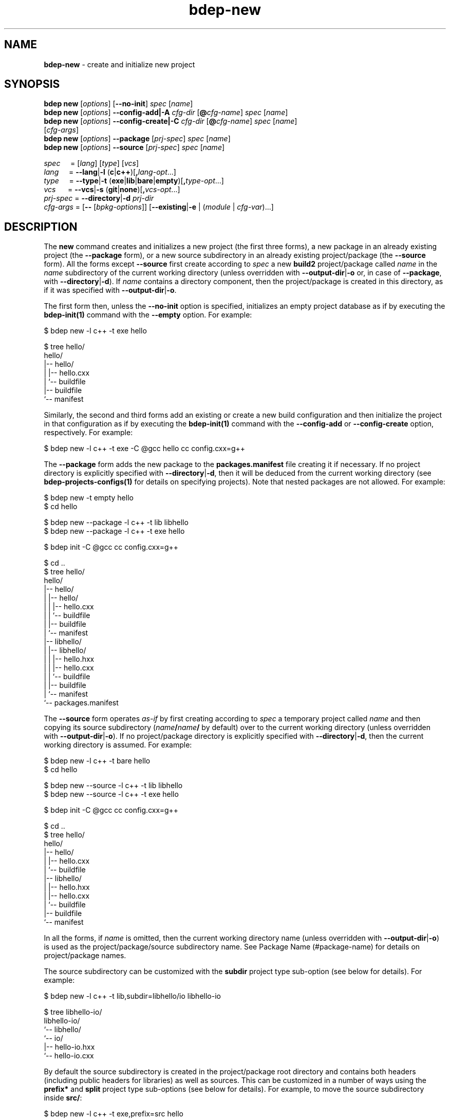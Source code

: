 .\" Process this file with
.\" groff -man -Tascii bdep-new.1
.\"
.TH bdep-new 1 "June 2024" "bdep 0.17.0"
.SH NAME
\fBbdep-new\fR \- create and initialize new project
.SH "SYNOPSIS"
.PP
\fBbdep new\fR [\fIoptions\fR] [\fB--no-init\fR] \fIspec\fR [\fIname\fR]
.br
\fBbdep new\fR [\fIoptions\fR] \fB--config-add|-A\fR \fIcfg-dir\fR
[\fB@\fR\fIcfg-name\fR] \fIspec\fR [\fIname\fR]
.br
\fBbdep new\fR [\fIoptions\fR] \fB--config-create|-C\fR \fIcfg-dir\fR
[\fB@\fR\fIcfg-name\fR] \fIspec\fR [\fIname\fR]
.br
\ \ \ \ \ \ \ \ \ [\fIcfg-args\fR]
.br
\fBbdep new\fR [\fIoptions\fR] \fB--package\fR [\fIprj-spec\fR] \fIspec\fR
[\fIname\fR]
.br
\fBbdep new\fR [\fIoptions\fR] \fB--source\fR [\fIprj-spec\fR] \fIspec\fR
[\fIname\fR]\fR
.PP
\fIspec\fR \ \ \ \ = [\fIlang\fR] [\fItype\fR] [\fIvcs\fR]
.br
\fIlang\fR \ \ \ \ = \fB--lang\fR|\fB-l\fR
(\fBc\fR|\fBc++\fR)[\fB,\fR\fIlang-opt\fR\.\.\.]
.br
\fItype\fR \ \ \ \ = \fB--type\fR|\fB-t\fR
(\fBexe\fR|\fBlib\fR|\fBbare\fR|\fBempty\fR)[\fB,\fR\fItype-opt\fR\.\.\.]
.br
\fIvcs\fR \ \ \ \ \ = \fB--vcs\fR|\fB-s\fR \
(\fBgit\fR|\fBnone\fR)[\fB,\fR\fIvcs-opt\fR\.\.\.]
.br
\fIprj-spec\fR = \fB--directory\fR|\fB-d\fR \fIprj-dir\fR
.br
\fIcfg-args\fR = [\fB--\fR [\fIbpkg-options\fR]] [\fB--existing\fR|\fB-e\fR |
(\fImodule\fR | \fIcfg-var\fR)\.\.\.]\fR
.SH "DESCRIPTION"
.PP
The \fBnew\fR command creates and initializes a new project (the first three
forms), a new package in an already existing project (the \fB--package\fR
form), or a new source subdirectory in an already existing project/package
(the \fB--source\fR form)\. All the forms except \fB--source\fR first create
according to \fIspec\fR a new \fBbuild2\fR project/package called \fIname\fR
in the \fIname\fR subdirectory of the current working directory (unless
overridden with \fB--output-dir\fR|\fB-o\fR\fR or, in case of \fB--package\fR,
with \fB--directory\fR|\fB-d\fR\fR)\. If \fIname\fR contains a directory
component, then the project/package is created in this directory, as if it was
specified with \fB--output-dir\fR|\fB-o\fR\fR\.
.PP
The first form then, unless the \fB--no-init\fR option is specified,
initializes an empty project database as if by executing the
\fBbdep-init(1)\fP command with the \fB--empty\fR option\. For example:
.PP
.nf
$ bdep new -l c++ -t exe hello

$ tree hello/
hello/
|-- hello/
|   |-- hello\.cxx
|   `-- buildfile
|-- buildfile
`-- manifest
.fi
.PP
Similarly, the second and third forms add an existing or create a new build
configuration and then initialize the project in that configuration as if by
executing the \fBbdep-init(1)\fP command with the \fB--config-add\fR or
\fB--config-create\fR option, respectively\. For example:
.PP
.nf
$ bdep new -l c++ -t exe -C @gcc hello cc config\.cxx=g++
.fi
.PP
The \fB--package\fR form adds the new package to the \fBpackages\.manifest\fR
file creating it if necessary\. If no project directory is explicitly
specified with \fB--directory\fR|\fB-d\fR\fR, then it will be deduced from the
current working directory (see \fBbdep-projects-configs(1)\fP for details on
specifying projects)\. Note that nested packages are not allowed\. For
example:
.PP
.nf
$ bdep new -t empty hello
$ cd hello

$ bdep new --package -l c++ -t lib libhello
$ bdep new --package -l c++ -t exe hello

$ bdep init -C @gcc cc config\.cxx=g++

$ cd \.\.
$ tree hello/
hello/
|-- hello/
|   |-- hello/
|   |   |-- hello\.cxx
|   |   `-- buildfile
|   |-- buildfile
|   `-- manifest
|-- libhello/
|   |-- libhello/
|   |   |-- hello\.hxx
|   |   |-- hello\.cxx
|   |   `-- buildfile
|   |-- buildfile
|   `-- manifest
`-- packages\.manifest
.fi
.PP
The \fB--source\fR form operates \fIas-if\fR by first creating according to
\fIspec\fR a temporary project called \fIname\fR and then copying its source
subdirectory (\fIname\fR\fB/\fR\fIname\fR\fB/\fR\fR by default) over to the
current working directory (unless overridden with
\fB--output-dir\fR|\fB-o\fR\fR)\. If no project/package directory is
explicitly specified with \fB--directory\fR|\fB-d\fR\fR, then the current
working directory is assumed\. For example:
.PP
.nf
$ bdep new -l c++ -t bare hello
$ cd hello

$ bdep new --source -l c++ -t lib libhello
$ bdep new --source -l c++ -t exe hello

$ bdep init -C @gcc cc config\.cxx=g++

$ cd \.\.
$ tree hello/
hello/
|-- hello/
|   |-- hello\.cxx
|   `-- buildfile
|-- libhello/
|   |-- hello\.hxx
|   |-- hello\.cxx
|   `-- buildfile
|-- buildfile
`-- manifest
.fi
.PP
In all the forms, if \fIname\fR is omitted, then the current working directory
name (unless overridden with \fB--output-dir\fR|\fB-o\fR\fR) is used as the
project/package/source subdirectory name\. See Package Name (#package-name)
for details on project/package names\.
.PP
The source subdirectory can be customized with the \fBsubdir\fR project type
sub-option (see below for details)\. For example:
.PP
.nf
$ bdep new -l c++ -t lib,subdir=libhello/io libhello-io

$ tree libhello-io/
libhello-io/
`-- libhello/
    `-- io/
        |-- hello-io\.hxx
        `-- hello-io\.cxx
.fi
.PP
By default the source subdirectory is created in the project/package root
directory and contains both headers (including public headers for libraries)
as well as sources\. This can be customized in a number of ways using the
\fBprefix*\fR and \fBsplit\fR project type sub-options (see below for
details)\. For example, to move the source subdirectory inside \fBsrc/\fR:
.PP
.nf
$ bdep new -l c++ -t exe,prefix=src hello

$ tree hello/
hello/
`-- src/
    `-- hello/
        `-- hello\.cxx
.fi
.PP
And to split the library source subdirectory into public headers and other
source files:
.PP
.nf
$ bdep new -l c++ -t lib,split libhello

$ tree libhello/
libhello/
|-- include/
|   `-- libhello/
|       `-- hello\.hxx
`-- src/
    `-- libhello/
        `-- hello\.cxx
.fi
.PP
See the SOURCE LAYOUT section below for details and more examples\.
.PP
The output directory may already contain existing files provided they don't
clash with the files to be created\. The \fBnew\fR command also recognizes
certain well-known files and tries to use the extracted information in the
package \fBmanifest\fR file\. Specifically, it tries to guess the license from
the \fBLICENSE\fR file as well as extract the summary from \fBREADME\.md\fR\.
This allows for the following workflow:
.PP
.nf
# Create a project with LICENSE and README\.md on one of the Git
# hosting services (GitHub, GitLab, etc)\.

$ git clone \.\.\./libhello\.git
$ cd libhello

$ bdep new -l c++ -t lib
.fi
.PP
The project parameters such as language, type (executable, library, etc), and
version control system can be customized as described next\. Some of these
parameters also support parameter-specific sub-options (such as the file
extensions to use in a C++ project) that can be specified with a comma after
the parameter value\.
.PP
The project language can be specified with the \fB--lang\fR|\fB-l\fR\fR
option\. Valid values for this option and their semantics are described next\.
If unspecified, a C++ project is created by default\.
.IP "\fBc\fR"
.br
A C project\. Recognized language sub-options:
.IP "\ \ \ \fBc++\fR"
.br
A C project that can also use C++\. If specified, then the \fBhxx\fR,
\fBcxx\fR, \fBixx\fR, \fBtxx\fR, and \fBmxx\fR \fBc++\fR language sub-options
can also be specified\.
.IP "\fBc++\fR"
.br
A C++ project\. Recognized language sub-options:
.IP "\ \ \ \fBcpp\fR"
.br
Use the \fB\.cpp\fR, \fB\.hpp\fR, \fB\.ipp\fR, \fB\.tpp\fR, and \fB\.mpp\fR
source file extensions (alias for \fBextension=?pp\fR)\.
.IP "\ \ \ \fBextension=\fR\fIpattern\fR\fR"
.br
Derive source file extensions from \fIpattern\fR by replacing every \fB?\fR
with one of the \fBc\fR (source), \fBh\fR (header), \fBi\fR (inline), \fBt\fR
(template), or \fBm\fR (module interface) letters\. If unspecified and no
individual extensions are specified with the below options, then \fB?xx\fR is
used by default\.
.IP "\ \ \ \fBhxx=\fR\fIextension\fR\fR"
.br
Use the specified \fIextension\fR for header files instead of the default
\fB\.hxx\fR\.
.IP "\ \ \ \fBcxx=\fR\fIextension\fR\fR"
.br
Use the specified \fIextension\fR for source files instead of the default
\fB\.cxx\fR\.
.IP "\ \ \ \fBixx=\fR\fIextension\fR\fR"
.br
Use the specified \fIextension\fR for inline files\. If unspecified, then
assume no inline files are used by the project\.
.IP "\ \ \ \fBtxx=\fR\fIextension\fR\fR"
.br
Use the specified \fIextension\fR for template files\. If unspecified, then
assume no template files are used by the project\.
.IP "\ \ \ \fBmxx=\fR\fIextension\fR\fR"
.br
Use the specified \fIextension\fR for module interface files\. If unspecified,
then assume no modules are used by the project\.
.IP "\ \ \ \fBc\fR"
.br
A C++ project that can also use C\.
.PP
As an example, the following command creates a header-only C++ library that
uses the \fB\.h\fR extension for header files and \fB\.cpp\fR \(en for source
files:
.PP
.nf
$ bdep new -l c++,hxx=h,cxx=cpp -t lib,binless libhello
.fi
.PP
The project type can be specified with the \fB--type\fR|\fB-t\fR\fR option\.
The \fBempty\fR project type is language-agnostic with the semantics and valid
sub-options for the rest being language-dependent, as described next\. If
unspecified, an executable project is created by default\.
.IP "\fBexe\fR"
.br
A project that builds a sample C or C++ executable\. Recognized executable
project sub-options:
.IP "\ \ \ \fBno-tests\fR"
.br
Don't add support for functional/integration testing\.
.IP "\ \ \ \fBunit-tests\fR"
.br
Add support for unit testing\.
.IP "\ \ \ \fBno-install\fR"
.br
Don't add support for installing\.
.IP "\ \ \ \fBexport-stub\fR"
.br
Add support for importing this project's targets from other projects\.
.IP "\ \ \ \fBprefix=\fR\fIdir\fR\fR"
.br
Optional source prefix relative to project/package root\.
.IP "\ \ \ \fBsubdir=\fR\fIdir\fR\fR"
.br
Alternative source subdirectory relative to source prefix\.
.IP "\ \ \ \fBno-subdir\fR"
.br
Omit the source subdirectory\.
.IP "\ \ \ \fBbuildfile-in-prefix\fR"
.br
Create the \fBbuildfile\fR in the source prefix directory rather than in its
source subdirectory\.
.IP "\ \ \ \fBthird-party\fR"
.br
Create a package for converting an existing third-party executable to
\fBbuild2\fR\. This sub-option automatically enables the \fBno-readme\fR
sub-option\. It also adds a number of values to \fBmanifest\fR that makes
sense to specify in a package of a third-party project and, unless
\fBno-package-readme\fR is specified, generates the \fBPACKAGE-README\.md\fR
template (see \fBpackage-description\fR (#manifest-package-description)
package manifest value for background)\.
.IP "\ \ \ \fBlicense=\fR\fIname\fR\fR"
.br

.IP "\ \ \ \fBno-readme\fR"
.br

.IP "\ \ \ \fBno-package-readme\fR"
.br

.IP "\ \ \ \fBalt-naming\fR"
.br
See \fBcommon\fR sub-options below\.
.IP "\fBlib\fR"
.br
A project that builds a sample C or C++ library\. Recognized library project
sub-options:
.IP "\ \ \ \fBbinless\fR"
.br
Create a header-only library\.
.IP "\ \ \ \fBno-tests\fR"
.br
Don't add support for functional/integration testing\.
.IP "\ \ \ \fBunit-tests\fR"
.br
Add support for unit testing\.
.IP "\ \ \ \fBno-install\fR"
.br
Don't add support for installing\.
.IP "\ \ \ \fBno-version\fR"
.br
Don't add support for generating the version header\.
.IP "\ \ \ \fBno-symexport\fR"
.br
Don't add support for DLL symbol exporting\.
.IP "\ \ \ \fBauto-symexport\fR"
.br
Add support for automatic DLL symbol exporting\.
.IP "\ \ \ \fBprefix-include=\fR\fIdir\fR\fR"
.br
Optional public header prefix relative to project/package root\.
.IP "\ \ \ \fBprefix-source=\fR\fIdir\fR\fR"
.br
Optional source prefix relative to project/package root\.
.IP "\ \ \ \fBprefix=\fR\fIdir\fR\fR"
.br
Shortcut for \fBprefix-include=\fR\fIdir\fR\fB,prefix-source=\fR\fIdir\fR\fR\.
.IP "\ \ \ \fBsplit\fR"
.br
Shortcut for \fBprefix-include=include,prefix-source=src\fR\.
.IP "\ \ \ \fBsubdir=\fR\fIdir\fR\fR"
.br
Alternative source subdirectory relative to header/source prefix\.
.IP "\ \ \ \fBno-subdir-include\fR"
.br
Omit the source subdirectory relative to the header prefix\.
.IP "\ \ \ \fBno-subdir-source\fR"
.br
Omit the source subdirectory relative to the source prefix\.
.IP "\ \ \ \fBno-subdir\fR"
.br
Shortcut for \fBno-subdir-include,no-subdir-source\fR\.
.IP "\ \ \ \fBbuildfile-in-prefix\fR"
.br
Create the \fBbuildfiles\fR in the header/source prefix directories rather
than in their source subdirectories\.
.IP "\ \ \ \fBthird-party\fR"
.br
Create a package for converting an existing third-party library to
\fBbuild2\fR\. This sub-option automatically enables the \fBno-version\fR and
\fBno-readme\fR sub-options as well as \fBno-symexport\fR unless
\fBauto-symexport\fR is specified\. It also adds a number of values to
\fBmanifest\fR that makes sense to specify in a package of a third-party
project and, unless \fBno-package-readme\fR is specified, generates the
\fBPACKAGE-README\.md\fR template (see \fBpackage-description\fR
(#manifest-package-description) package manifest value for background)\.
.IP "\ \ \ \fBlicense=\fR\fIname\fR\fR"
.br

.IP "\ \ \ \fBno-readme\fR"
.br

.IP "\ \ \ \fBno-package-readme\fR"
.br

.IP "\ \ \ \fBalt-naming\fR"
.br
See \fBcommon\fR sub-options below\.
.IP "\fBbare\fR"
.br
A project without any source code that can be filled later (see
\fB--source\fR)\. Recognized bare project sub-options:
.IP "\ \ \ \fBno-tests\fR"
.br
Don't add support for testing\.
.IP "\ \ \ \fBno-install\fR"
.br
Don't add support for installing\.
.IP "\ \ \ \fBlicense=\fR\fIname\fR\fR"
.br

.IP "\ \ \ \fBno-readme\fR"
.br

.IP "\ \ \ \fBalt-naming\fR"
.br
See \fBcommon\fR sub-options below\.
.IP "\fBempty\fR"
.br
An empty project that can be filled with packages (see \fB--package\fR)\.
Recognized empty project sub-options:
.IP "\ \ \ \fBthird-party\fR"
.br
Create a project for converting an existing third-party project to
\fBbuild2\fR\. This sub-option adjusts the generated \fBREADME\.md\fR template
wording to reflect such a conversion\.
.IP "\ \ \ \fBno-readme\fR"
.br
See \fBcommon\fR sub-options below\.
.IP "\fBcommon\fR"
.br
Common project type sub-options:
.IP "\ \ \ \fBlicense=\fR\fIname\fR\fR"
.br
Specify the project's license\. The license name can be an SPDX License
Expression (https://spdx.org/licenses/), which, in its simplest form, is just
the license ID\. Or it can be a free form name in the \fBother:\fR license
name scheme\. If unspecified, then \fBother: proprietary\fR is assumed\. The
following tables lists the most commonly used free/open source software
license IDs as well as a number of pre-defined \fBother:\fR names\. See the
\fBlicense\fR (#manifest-package-license) package manifest value for more
information\.

.nf
MIT                MIT License\.

BSD-2-Clause       BSD 2-Clause "Simplified" License
BSD-3-Clause       BSD 3-Clause "New" or "Revised" License

GPL-3\.0-only       GNU General Public License v3\.0 only
GPL-3\.0-or-later   GNU General Public License v3\.0 or later

LGPL-3\.0-only      GNU Lesser General Public License v3\.0 only
LGPL-3\.0-or-later  GNU Lesser General Public License v3\.0 or later

AGPL-3\.0-only      GNU Affero General Public License v3\.0 only
AGPL-3\.0-or-later  GNU Affero General Public License v3\.0 or later

Apache-2\.0         Apache License 2\.0

MPL-2\.0            Mozilla Public License 2\.0

BSL-1\.0            Boost Software License 1\.0

Unlicense          The Unlicense (public domain)
.fi

.nf
other: public domain     Released into the public domain
other: available source  Not free/open source with public source code
other: proprietary       Not free/open source
other: TODO              License is not yet decided
.fi
.IP "\ \ \ \fBno-readme\fR"
.br
Don't add new \fBREADME\.md\fR (but still check for the existing one)\.
.IP "\ \ \ \fBno-package-readme\fR"
.br
Don't add new \fBPACKAGE-README\.md\fR (but still check for the existing
one)\.
.IP "\ \ \ \fBalt-naming\fR"
.br
Use the alternative build file/directory naming scheme\.
.PP
The project version control system can be specified with the
\fB--vcs\fR|\fB-s\fR\fR option\. Valid values for this option and their
semantics are described next\. If unspecified, \fBgit\fR is assumed by
default\.
.IP "\fBgit\fR"
.br
Initialize a \fBgit(1)\fR repository inside the project and generate
\fB\.gitignore\fR files\. Recognized version control system sub-options:
.IP "\ \ \ \fBbranch=\fR\fIname\fR\fR"
.br
Use the specified name for the initial branch in the newly created
repository\.
.IP "\fBnone\fR"
.br
Don't initialize a version control system inside the project\.
.PP
The created project, package, or source subdirectory can be further customized
using the pre and post-creation hooks specified with the \fB--pre-hook\fR and
\fB--post-hook\fR options, respectively\. The pre hooks are executed before
any new files are created and the post hook \(en after all the files have been
created\. The hook commands are executed in the project, package, or source
directory as their current working directory\. For example:
.PP
.nf
$ bdep new --post-hook "echo \.idea/ >>\.gitignore" hello
.fi
.PP
The pre hooks are primarily useful for moving/renaming existing files that
would otherwise clash with files created by the \fBnew\fR command\. For
example:
.PP
.nf
$ bdep new --pre-hook  "mv \.gitignore \.gitignore\.bak" \\
           --post-hook "cat \.gitignore\.bak >>\.gitignore" \\
           --post-hook "rm \.gitignore\.bak" \.\.\.
.fi
.PP
See the \fB--pre-hook\fR and \fB--post-hook\fR options documentation below for
details\.
.SH "NEW OPTIONS"
.IP "\fB--no-init\fR"
Don't initialize an empty build configuration set\.
.IP "\fB--package\fR"
Create a new package inside an already existing project rather than a new
project\.
.IP "\fB--source\fR"
Create a new source subdirectory inside an already existing project or package
rather than a new project\.
.IP "\fB--output-dir\fR|\fB-o\fR \fIdir\fR"
Create the project, package, or source subdirectory in the specified
directory\.
.IP "\fB--directory\fR|\fB-d\fR \fIdir\fR"
Assume the project/package is in the specified directory rather than in the
current working directory\. Only used with \fB--package\fR or \fB--source\fR\.
.IP "\fB--type\fR|\fB-t\fR \fItype\fR[,\fIopt\fR\.\.\.]"
Specify project type and options\. Valid values for \fItype\fR are \fBexe\fR
(executable project, default), \fBlib\fR (library project), \fBbare\fR (bare
project without any source code), and \fBempty\fR (empty project ready to be
filled with packages)\. Valid values for \fIopt\fR are type-specific\.
.IP "\fB--lang\fR|\fB-l\fR \fIlang\fR[,\fIopt\fR\.\.\.]"
Specify project language and options\. Valid values for \fIlang\fR are \fBc\fR
and \fBc++\fR (default)\. Valid values for \fIopt\fR are language-specific\.
.IP "\fB--vcs\fR|\fB-s\fR \fIvcs\fR[,\fIopt\fR\.\.\.]"
Specify project version control system and options\. Valid values for
\fIvcs\fR are \fBgit\fR (default) and \fBnone\fR\. Valid values for \fIopt\fR
are system-specific\.
.IP "\fB--pre-hook\fR \fIcommand\fR"

.IP "\fB--post-hook\fR \fIcommand\fR"
Run the specified command before/after creating the project, package, or
source directory\.

The \fIcommand\fR value is interpreted as a whitespace-separated, potentially
quoted command line consisting of a program or a portable builtin
(testscript#builtins) optionally followed by arguments and redirects\.
Specifically, a single level of quotes (either single or double) is removed
and whitespaces are not treated as separators inside such quoted fragments\.
Currently only the \fBstdout\fR redirect to a file is supported\. For example:

.nf
$ bdep new --post-hook "echo '\.idea/ # IDE' >>\.gitignore" hello
.fi

The command line elements (program, arguments, etc) may optionally contain
substitutions \(en variable names enclosed with the \fB@\fR substitution
symbol \(en which are replaced with the corresponding variable values to
produce the actual command\. The following variable names are recognized with
the double substitution symbol (\fB@@\fR) serving as an escape sequence\.

.nf
@mode@ - one of 'project', 'package', or 'source'
@name@ - project, package, or source subdirectory name
@base@ - name base (name without extension)
@stem@ - name stem (name base without 'lib' prefix)
@root@ - project/package root directory
@pfx@  - combined prefix relative to project/package root
@inc@  - split header prefix relative to project/package root
@src@  - split source prefix relative to project/package root
@sub@  - source subdirectory relative to header/source prefix
@type@ - type (--type|-t value: 'exe', 'lib', etc)
@lang@ - language (--lang|-l value: 'c', 'c++', etc)
@vcs@  - version control system (--vcs|-s value: 'git', etc)
.fi

Note that the \fB@inc@\fR and \fB@src@\fR variables are only set if the
header/source prefix is split with the combined \fB@pfx@\fR variable set
otherwise\.

For example:

.nf
$ bdep new --post-hook "echo bin/ >>@name@/\.gitignore" hello
.fi

These substitution variables are also made available to the hook program as
the \fBBDEP_NEW_*\fR environment variables (\fBBDEP_NEW_MODE\fR,
\fBBDEP_NEW_NAME\fR, etc)\.
.IP "\fB--no-amalgamation\fR"
Create a project with disabled amalgamation support\. This option is normally
only used for testing\.
.IP "\fB--no-checks\fR"
Suppress nested project/package checks\. This option is normally only used for
testing\.
.IP "\fB--config-add\fR|\fB-A\fR \fIdir\fR"
Add an existing build configuration \fIdir\fR\.
.IP "\fB--config-create\fR|\fB-C\fR \fIdir\fR"
Create a new build configuration in \fIdir\fR\.
.IP "\fB--type\fR|\fB--config-type\fR \fItyp\fR"
The type of the configuration being created\. By default, configuration of
type \fBtarget\fR is created\. See \fBbpkg-cfg-create(1)\fP for background on
configuration types\.
.IP "\fB--default\fR"
Make the added or created configuration the default\.
.IP "\fB--no-default\fR"
Don't make the first added or created configuration the default\.
.IP "\fB--forward\fR"
Make the added or created configuration forwarded\.
.IP "\fB--no-forward\fR"
Don't make the added or created configuration forwarded\.
.IP "\fB--auto-sync\fR"
Make the added or created configuration automatically synchronized\.
.IP "\fB--no-auto-sync\fR"
Don't make the added or created configuration automatically synchronized\.
.IP "\fB--existing\fR|\fB-e\fR"
Initialize a \fBbpkg\fR configuration based on an existing build system
configuration\.
.IP "\fB--wipe\fR"
Wipe the configuration directory clean before creating the new configuration\.
.IP "\fB--config-name\fR|\fB-n\fR \fIname\fR"
Specify the build configuration as a name\.
.IP "\fB--config-id\fR \fInum\fR"
Specify the build configuration as an id\.
.SH "COMMON OPTIONS"
.PP
The common options are summarized below with a more detailed description
available in \fBbdep-common-options(1)\fP\.
.IP "\fB-v\fR"
Print essential underlying commands being executed\.
.IP "\fB-V\fR"
Print all underlying commands being executed\.
.IP "\fB--quiet\fR|\fB-q\fR"
Run quietly, only printing error messages\.
.IP "\fB--verbose\fR \fIlevel\fR"
Set the diagnostics verbosity to \fIlevel\fR between 0 and 6\.
.IP "\fB--stdout-format\fR \fIformat\fR"
Representation format to use for printing to \fBstdout\fR\.
.IP "\fB--jobs\fR|\fB-j\fR \fInum\fR"
Number of jobs to perform in parallel\.
.IP "\fB--progress\fR"
Display progress indicators for long-lasting operations, such as network
transfers, building, etc\.
.IP "\fB--no-progress\fR"
Suppress progress indicators for long-lasting operations, such as network
transfers, building, etc\.
.IP "\fB--diag-color\fR"
Use color in diagnostics\.
.IP "\fB--no-diag-color\fR"
Don't use color in diagnostics\.
.IP "\fB--bpkg\fR \fIpath\fR"
The package manager program to be used for build configuration management\.
.IP "\fB--bpkg-option\fR \fIopt\fR"
Additional option to be passed to the package manager program\.
.IP "\fB--build\fR \fIpath\fR"
The build program to be used to build packages\.
.IP "\fB--build-option\fR \fIopt\fR"
Additional option to be passed to the build program\.
.IP "\fB--curl\fR \fIpath\fR"
The curl program to be used for network operations\.
.IP "\fB--curl-option\fR \fIopt\fR"
Additional option to be passed to the curl program\.
.IP "\fB--pager\fR \fIpath\fR"
The pager program to be used to show long text\.
.IP "\fB--pager-option\fR \fIopt\fR"
Additional option to be passed to the pager program\.
.IP "\fB--options-file\fR \fIfile\fR"
Read additional options from \fIfile\fR\.
.IP "\fB--default-options\fR \fIdir\fR"
The directory to load additional default options files from\.
.IP "\fB--no-default-options\fR"
Don't load default options files\.
.SH "SOURCE LAYOUT"
.PP
C and C++ projects employ a bewildering variety of source code layouts most of
which fit into two broad classes: \fIcombined\fR, where all the source code
for a single executable or library resides in the same directory and
\fIsplit\fR, where headers (typically public headers of a library) and other
source files reside in separate directories (most commonly called
\fBinclude/\fR and \fBsrc/\fR)\.
.PP
To support the creation of such varying layouts the \fBnew\fR command divides
paths leading to source code inside a package/project into a number of
customizable components:
.PP
.nf
libhello/{include,src}/hello/
    ^         ^          ^
    |         |          |
 project/   source    source
 package    prefix  subdirectory
  root
.fi
.PP
Note that while the same physical layout can be achieved with various
combinations of source prefix and subdirectory, there will be differences in
semantics since the headers in the project are included with the source
subdirectory (if any) as a prefix\. See Canonical Project Structure
(intro#proj-struct) for rationale and details\.
.PP
As we have already seen, the source subdirectory can be customized with the
\fBsubdir\fR project type sub-option\. For example:
.PP
.nf
# libhello/hello/

$ bdep new -l c++ -t lib,subdir=hello libhello

$ tree libhello/
libhello/
`-- hello/
    |-- hello\.hxx
    `-- hello\.cxx
.fi
.PP
Note: pass \fB-l\ c++,cpp\fR if you prefer the \fB\.hpp\fR/\fB\.cpp\fR source
file naming scheme\.
.PP
The source prefix can be combined, in which case it can be customized with the
single \fBprefix\fR project type sub-option\. For example:
.PP
.nf
# hello/src/hello/

$ bdep new -l c++ -t exe,prefix=src hello

$ tree hello/
hello/
`-- src/
    `-- hello/
        `-- hello\.cxx
.fi
.PP
The prefix can also be split, in which case the \fBprefix-include\fR and
\fBprefix-source\fR sub-options can be used to customize the respective
directories independently\. If either is omitted, then the corresponding
prefix is left empty\. For example:
.PP
.nf
# libhello/{include,\.}/libhello/

$ bdep new -l c++ -t lib,prefix-include=include libhello

$ tree libhello/
libhello/
|-- include/
|   `-- libhello/
|       `-- hello\.hxx
`-- libhello/
    `-- hello\.cxx
.fi
.PP
The \fBsplit\fR sub-option is a convenient shortcut for the most common case
where the header prefix is \fBinclude/\fR and source prefix is \fBsrc/\fR\.
For example:
.PP
.nf
# libhello/{include,src}/libhello/

$ bdep new -l c++ -t lib,split libhello

$ tree libhello/
libhello/
|-- include/
|   `-- libhello/
|       `-- hello\.hxx
`-- src/
    `-- libhello/
        `-- hello\.cxx
.fi
.PP
The source subdirectory can be omitted by specifying the \fBno-subdir\fR
project type sub-option\. For example:
.PP
.nf
# hello/src/

$ bdep new -l c++ -t exe,prefix=src,no-subdir hello

$ tree hello/
hello/
`-- src/
    `-- hello\.cxx
.fi
.PP
The same but for the split layout (we also have to disable the generated
version header that is not supported in this layout):
.PP
.nf
# libhello/{include,src}/

$ bdep new -l c++ -t lib,split,no-subdir,no-version libhello

$ tree libhello/
libhello/
|-- include/
|   `-- hello\.hxx
`-- src/
    `-- hello\.cxx
.fi
.PP
To achieve the layout where all the source code resides in the project root,
we omit both the source prefix and subdirectory (we also have to disable a
couple of other features that are not supported in this layout):
.PP
.nf
# hello/

$ bdep new -l c++ -t lib,no-subdir,no-version,no-tests libhello

$ tree libhello/
libhello/
|-- hello\.cxx
`-- hello\.hxx
.fi
.PP
We can also omit the source subdirectory but only in the source prefix of the
split layout by specifying the \fBno-subdir-source\fR sub-option\. For
example:
.PP
.nf
# libhello/{include/hello,src}/

$ bdep new -l c++ -t lib,split,subdir=hello,no-subdir-source libhello

$ tree libhello/
libhello/
|-- include/
|   `-- hello/
|       `-- hello\.hxx
`-- src/
    `-- hello\.cxx
.fi
.PP
Similarly, we can also omit the source subdirectory but only in the header
prefix of the split layout by specifying the \fBno-subdir-include\fR
sub-option (we also have to disable the generated version header that is not
supported in this layout):
.PP
.nf
# libhello/{include,src/hello}/

$ bdep new                                                         \\
  -l c++                                                           \\
  -t lib,split,subdir=hello,no-subdir-include,no-version           \\
  libhello

$ tree libhello/
libhello/
|-- include/
|   `-- hello\.hxx
`-- src/
    `-- hello/
        `-- hello\.cxx
.fi
.PP
To achieve the split layout where the \fBinclude/\fR directory is inside
\fBsrc/\fR:
.PP
.nf
# libhello/src/{include,\.}/hello/

$ bdep new                                                         \\
  -l c++                                                           \\
  -t lib,prefix-include=src/include,prefix-source=src,subdir=hello \\
  libhello

$ tree libhello/
libhello/
`-- src/
    |-- include/
    |   `-- hello/
    |       `-- hello\.hxx
    `-- hello/
        `-- hello\.cxx
.fi
.PP
A similar layout but without the source subdirectory in \fBsrc/\fR:
.PP
.nf
# libhello/src/{include/hello,\.}/

$ bdep new                                                         \\
  -l c++                                                           \\
  -t lib,prefix-include=src/include,prefix-source=src,\\
subdir=hello,no-subdir-source                                      \\
  libhello

$ tree libhello/
libhello/
`-- src/
    |-- include/
    |   `-- hello/
    |       `-- hello\.hxx
    `-- hello\.cxx
.fi
.PP
The layout used by the Boost libraries:
.PP
.nf
# libhello/{include/hello,libs/hello/src}/

$ bdep new                                                         \\
  -l c++                                                           \\
  -t lib,prefix-include=include,prefix-source=libs/hello/src,\\
subdir=hello,no-subdir-source                                      \\
  libhello

$ tree libhello/
libhello/
|-- include/
|   `-- hello/
|       `-- hello\.hxx
`-- libs/
    `-- hello/
        `-- src/
            `-- hello\.cxx
.fi
.PP
A layout where multiple components each have their own \fBinclude/src\fR
split:
.PP
.nf
# hello/libhello1/{include/hello1,src}/
# hello/libhello2/{include/hello2,src}/

$ bdep new -l c++ -t bare hello

$ bdep new -d hello --source                                       \\
  -l c++                                                           \\
  -t lib,\\
prefix-include=libhello1/include,prefix-source=libhello1/src,\\
subdir=hello1,no-subdir-source                                     \\
  libhello1

$ bdep new -d hello --source                                       \\
  -l c++                                                           \\
  -t lib,\\
prefix-include=libhello2/include,prefix-source=libhello2/src,\\
subdir=hello2,no-subdir-source                                     \\
  libhello2

$ tree hello/
hello/
|-- libhello1/
|   |-- include/
|   |   `-- hello1/
|   |       `-- hello1\.hxx
|   `-- src/
|       `-- hello1\.cxx
`-- libhello2/
    |-- include/
    |   `-- hello2/
    |       `-- hello2\.hxx
    `-- src/
        `-- hello2\.cxx
.fi
.PP
A layout where libraries and executables have different prefixes:
.PP
.nf
# hello/libs/libhello/{include/hello,src}/
# hello/src/hello/

$ bdep new -l c++ -t bare hello

$ bdep new -d hello --source                                       \\
  -l c++                                                           \\
  -t lib,\\
prefix-include=libs/libhello/include,prefix-source=libs/libhello/src,\\
subdir=hello,no-subdir-source                                      \\
  libhello

$ bdep new -d hello --source -l c++ -t exe,prefix=src hello

$ tree hello/
hello/
|-- libs/
|   `-- libhello/
|       |-- include/
|       |   `-- hello/
|       |       `-- hello\.hxx
|       `-- src/
|           `-- hello\.cxx
`-- src/
    `-- hello/
        `-- hello\.cxx
.fi
.PP
When packaging a third-party project for \fBbuild2\fR, one of the common
approaches is to create a project with the split layout and the
\fBbuildfiles\fR in the source prefix directories rather than in the source
subdirectories:
.PP
.nf
# hello/libhello/{include,src}/hello/
# hello/libhello/{include,src}/buildfile

$ bdep new -l c -t empty hello

$ bdep new -d hello --package                                      \\
  -l c                                                             \\
  -t lib,                                                          \\
split,subdir=hello,no-version,no-symexport,buildfile-in-prefix     \\
  libhello

$ tree hello/
hello/
`-- libhello/
    |-- include/
    |   |-- buildfile
    |   `-- hello/
    |       `-- hello\.h
    `-- src/
        |-- buildfile
        `-- hello/
            `-- hello\.c
.fi
.PP
After that the upstream project is added as a \fBgit\fR submodule to the
project root directory and the source subdirectories are replaced with the
symbolic links to the directories inside the upstream project directory:
.PP
.nf
$ tree hello/
hello/
|-- libhello/
|   |-- include/
|   |   |-- buildfile
|   |   `-- hello/ -> \.\./\.\./upstream/include/hello/
|   `-- src/
|       |-- buildfile
|       `-- hello/ -> \.\./\.\./upstream/src/
`-- upstream/
    |-- include/
    |   `-- hello/
    |       `-- hello\.h
    `-- src/
        `-- hello\.c
.fi
.SH "DEFAULT OPTIONS FILES"
.PP
See \fBbdep-default-options-files(1)\fP for an overview of the default options
files\. For the \fBnew\fR command the search start directory is the project
directory in the package and source modes and the parent directory of the new
project in all other modes\. The following options files are searched for in
each directory and, if found, loaded in the order listed:
.PP
.nf
bdep\.options
bdep-{config config-add}\.options                # if --config-add|-A
bdep-{config config-add config-create}\.options  # if --config-create|-C
bdep-new\.options
bdep-new-{project|package|source}\.options # (mode-dependent)
.fi
.PP
The following \fBnew\fR command options cannot be specified in the default
options files:
.PP
.nf
--output-dir|-o
--directory|-d
--package
--source
--no-checks
--config-add|-A
--config-create|-C
--wipe
.fi
.PP
While the presence of the \fB--pre-hook\fR or \fB--post-hook\fR options in
remote default options files will trigger a prompt\.
.SH "ENVIRONMENT"
.PP
The \fBBDEP_AUTHOR_EMAIL\fR environment variable can be used to specify the
package email address\. If not set, the \fBnew\fR command will first try to
obtain the email from the version control system (if used) and then from the
\fBEMAIL\fR environment variable\. If all these methods fail, a dummy
\fByou@example\.org\fR email is used\.
.SH BUGS
Send bug reports to the users@build2.org mailing list.
.SH COPYRIGHT
Copyright (c) 2014-2024 the build2 authors.

Permission is granted to copy, distribute and/or modify this document under
the terms of the MIT License.
